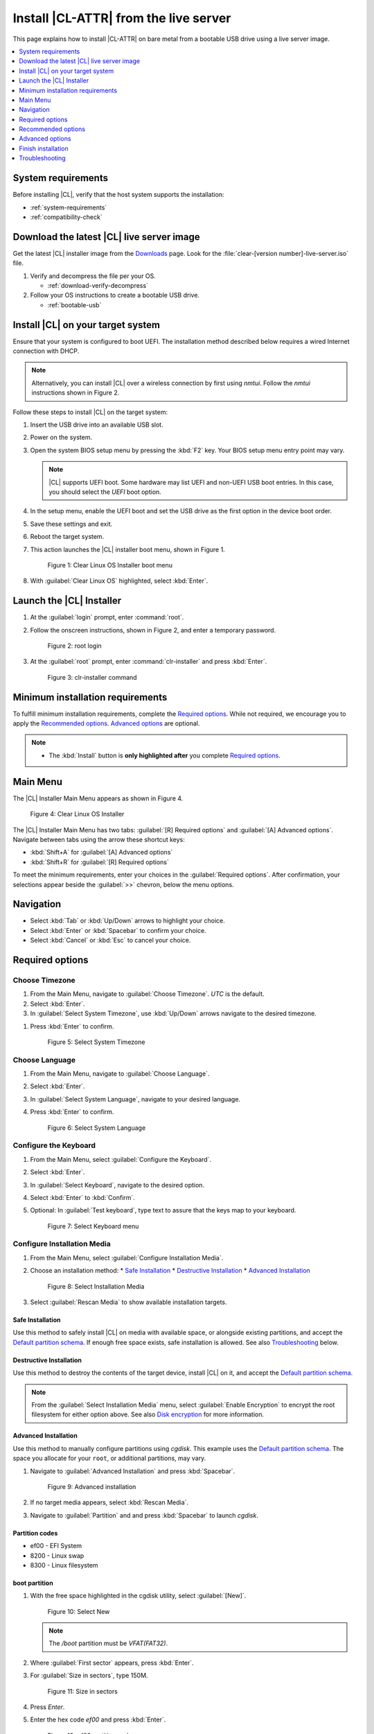 .. _bare-metal-install-server:

Install |CL-ATTR| from the live server
######################################

This page explains how to install |CL-ATTR| on bare metal from a bootable USB
drive using a live server image.

.. contents::
   :local:
   :depth: 1

System requirements
*******************

Before installing |CL|, verify that the host system supports the
installation:

* :ref:`system-requirements`
* :ref:`compatibility-check`

Download the latest |CL| live server image
******************************************

Get the latest |CL| installer image from the `Downloads`_ page. Look for the
:file:`clear-[version number]-live-server.iso` file.

#. Verify and decompress the file per your OS.

   * :ref:`download-verify-decompress`

#. Follow your OS instructions to create a bootable USB drive.

   * :ref:`bootable-usb`

Install |CL| on your target system
**********************************

Ensure that your system is configured to boot UEFI. The installation method
described below requires a wired Internet connection with DHCP.

.. note::

   Alternatively, you can install |CL| over a wireless connection by first
   using `nmtui`. Follow the `nmtui` instructions shown in Figure 2.

Follow these steps to install |CL| on the target system:

#. Insert the USB drive into an available USB slot.

#. Power on the system.

#. Open the system BIOS setup menu by pressing the :kbd:`F2` key.
   Your BIOS setup menu entry point may vary.

   .. note::
      |CL| supports UEFI boot. Some hardware may list UEFI and non-UEFI USB
      boot entries. In this case, you should select the `UEFI` boot
      option.

#. In the setup menu, enable the UEFI boot and set the USB drive as the first
   option in the device boot order.

#. Save these settings and exit.

#. Reboot the target system.

#. This action launches the |CL| installer boot menu, shown in Figure 1.

   .. figure:: /_figures/bare-metal-install-server/bare-metal-install-server-01.png
      :scale: 100%
      :alt: Clear Linux OS Installer boot menu

      Figure 1: Clear Linux OS Installer boot menu

#. With :guilabel:`Clear Linux OS` highlighted, select :kbd:`Enter`.

Launch the |CL| Installer
*************************

#. At the :guilabel:`login` prompt, enter :command:`root`.

#. Follow the onscreen instructions, shown in Figure 2, and
   enter a temporary password.

   .. figure:: /_figures/bare-metal-install-server/bare-metal-install-server-02.png
      :scale: 100%
      :alt: root login

      Figure 2: root login

#. At the :guilabel:`root` prompt, enter :command:`clr-installer` and
   press :kbd:`Enter`.

   .. figure:: /_figures/bare-metal-install-server/bare-metal-install-server-03.png
      :scale: 100%
      :alt: clr-installer command

      Figure 3: clr-installer command

Minimum installation requirements
*********************************

To fulfill minimum installation requirements, complete the
`Required options`_. While not required, we encourage you to apply the
`Recommended options`_. `Advanced options`_ are optional.

.. note::

   * The :kbd:`Install` button is **only highlighted after** you complete
     `Required options`_.

Main Menu
*********
The |CL| Installer Main Menu appears as shown in Figure 4.

.. figure:: /_figures/bare-metal-install-server/bare-metal-install-server-04.png
   :scale: 100%
   :alt: Clear Linux OS Installer

   Figure 4: Clear Linux OS Installer

The |CL| Installer Main Menu has two tabs: :guilabel:`[R] Required options`
and :guilabel:`[A] Advanced options`. Navigate between tabs using the arrow
these shortcut keys:

* :kbd:`Shift+A` for :guilabel:`[A] Advanced options`
* :kbd:`Shift+R` for :guilabel:`[R] Required options`

To meet the minimum requirements, enter your choices in the
:guilabel:`Required options`. After confirmation, your selections appear
beside the :guilabel:`>>` chevron, below the menu options.

Navigation
**********

* Select :kbd:`Tab` or :kbd:`Up/Down` arrows to highlight your choice.

* Select :kbd:`Enter` or :kbd:`Spacebar` to confirm your choice.

* Select :kbd:`Cancel` or :kbd:`Esc` to cancel your choice.

Required options
****************

Choose Timezone
===============

#. From the Main Menu, navigate to :guilabel:`Choose Timezone`.
   `UTC` is the default.

#. Select :kbd:`Enter`.

#. In :guilabel:`Select System Timezone`, use :kbd:`Up/Down` arrows
   navigate to the desired timezone.

.. todo: User need only select Enter; can only select Confirm with mouse.

#. Press :kbd:`Enter` to confirm.

   .. figure:: /_figures/bare-metal-install-server/bare-metal-install-server-05.png
      :scale: 100%
      :alt: Select System Timezone

      Figure 5: Select System Timezone

Choose Language
===============

#. From the Main Menu, navigate to :guilabel:`Choose Language`.

#. Select :kbd:`Enter`.

#. In :guilabel:`Select System Language`, navigate to your desired language.

#. Press :kbd:`Enter` to confirm.

   .. figure:: /_figures/bare-metal-install-server/bare-metal-install-server-06.png
      :scale: 100%
      :alt: Select System Language

      Figure 6: Select System Language

Configure the Keyboard
======================

#. From the Main Menu, select :guilabel:`Configure the Keyboard`.

#. Select :kbd:`Enter`.

#. In :guilabel:`Select Keyboard`, navigate to the desired option.

#. Select :kbd:`Enter` to :kbd:`Confirm`.

#. Optional: In :guilabel:`Test keyboard`, type text to assure
   that the keys map to your keyboard.

   .. figure:: /_figures/bare-metal-install-server/bare-metal-install-server-07.png
      :scale: 100%
      :alt: Select Keyboard menu

      Figure 7: Select Keyboard menu

Configure Installation Media
============================

#. From the Main Menu, select :guilabel:`Configure Installation Media`.

#. Choose an installation method:
   * `Safe Installation`_
   * `Destructive Installation`_
   * `Advanced Installation`_

   .. figure:: /_figures/bare-metal-install-server/bare-metal-install-server-08.png
      :scale: 100%
      :alt: Select Installation Media

      Figure 8: Select Installation Media

#. Select :guilabel:`Rescan Media` to show available installation targets.

Safe Installation
-----------------

Use this method to safely install |CL| on media with available space, or
alongside existing partitions, and accept the `Default partition schema`_.
If enough free space exists, safe installation is allowed. See also
`Troubleshooting`_ below.

Destructive Installation
------------------------

Use this method to destroy the contents of the target device, install |CL|
on it, and accept the `Default partition schema`_.

.. note::

   From the :guilabel:`Select Installation Media` menu, select
   :guilabel:`Enable Encryption` to encrypt the root filesystem for either
   option above. See also `Disk encryption`_ for more information.

Advanced Installation
---------------------

Use this method to manually configure partitions using `cgdisk`.
This example uses the `Default partition schema`_. The space you allocate for
your ``root``, or additional partitions, may vary.

#. Navigate to :guilabel:`Advanced Installation` and press :kbd:`Spacebar`.

   .. figure:: /_figures/bare-metal-install-server/bare-metal-install-server-09.png
      :scale: 100%
      :alt: Advanced installation

      Figure 9: Advanced installation

#. If no target media appears, select :kbd:`Rescan Media`.

#. Navigate to :guilabel:`Partition` and and press :kbd:`Spacebar`
   to launch `cgdisk`.

Partition codes
---------------

* ef00 - EFI System
* 8200 - Linux swap
* 8300 - Linux filesystem

boot partition
--------------

#. With the free space highlighted in the cgdisk utility, select
   :guilabel:`[New]`.

   .. figure:: /_figures/bare-metal-install-server/bare-metal-install-server-10.png
      :scale: 100%
      :alt: Select New

      Figure 10: Select New

   .. note::

      The `/boot` partition must be `VFAT(FAT32)`.

#. Where :guilabel:`First sector` appears, press :kbd:`Enter`.

#. For :guilabel:`Size in sectors`, type 150M.

   .. figure:: /_figures/bare-metal-install-server/bare-metal-install-server-11.png
      :scale: 100%
      :alt: Size in sectors

      Figure 11: Size in sectors

#. Press `Enter`.

#. Enter the hex code `ef00` and press :kbd:`Enter`.

   .. figure:: /_figures/bare-metal-install-server/bare-metal-install-server-12.png
      :scale: 100%
      :alt: `ef00` partition code

      Figure 12: `ef00` partition code

#. For the partition name, enter `CLR_BOOT`, the EFI boot partition.

   .. figure:: /_figures/bare-metal-install-server/bare-metal-install-server-13.png
      :scale: 100%
      :alt: CLR_BOOT

      Figure 13: CLR_BOOT

   .. note::

      Encryption is not allowed on the CLR_BOOT partition.

Now follow the same process to configure the remaining partitions.

swap partition
--------------

#. Use the :kbd:`Up/Down` arrow to select free space.

#. Select :guilabel:`[New]` at bottom and press :kbd:`Enter`.

#. Under :guilabel:`First sector`, press :kbd:`Enter`.

#. For :guilabel:`Size in sectors`, type 256M, and press :kbd:`Enter`.

#. Enter the hex code `8200` and press :kbd:`Enter`.

#. In :guilabel:`Enter new partition name...`, type CLR_SWAP.

#. Press :kbd:`Enter`.

   .. note::

      |CL| allows more than one swap partition.

root partition
--------------

#. Use the :kbd:`Up/Down` arrow to select free space.

#. Select :guilabel:`[New]` at bottom and press Enter.

#. Under :guilabel:`First sector`, press Enter.

#. For :guilabel:`Size in sectors`, type in desired size.
   Optionally, press :kbd:`Enter` to use the remaining space available.

#. Press Enter.

#. Enter the hex code `8300` and press :kbd:`Enter`.

#. In :guilabel:`Enter new partition name...`, type: CLR_ROOT.
   The `/root` partition must be `ext[234]` or `XFS`.
   If no filesystem exists, the installer will default to `VFAT(FAT32)`
   for `/boot`, and `ext4` for all others.

   .. note::

      You may also append the following labels:

      *  `CLR_ROOT_E`: Adds encryption
      *  `CLR_ROOT_F`: Formats the partition prior to use
      *  `CLR_ROOT_E_F`: Adds encryption and formats the partition

#. Press :kbd:`Enter`.

#. After all partitions are defined, verify that your partition
   configuration is similar to Figure 14.

   .. figure:: /_figures/bare-metal-install-server/bare-metal-install-server-14.png
      :scale: 100%
      :alt: Final partition configuration

      Figure 14: Final partition configuration

Additional partitions (optional)
--------------------------------

#. Use the :kbd:`Up/Down` arrow to select free space.

#. Now select :guilabel:`[New]` at bottom and press Enter.

#. Under :guilabel:`First sector`, press Enter.

#. For :guilabel:`Size in sectors`, type in desired size.

   .. note::

      If you do not specify a size, it will use the remaining space.

#. Press :kbd:`Enter`.

#. Enter the hex code `8300`. Then press :kbd:`Enter`.

#. In :guilabel:`Enter new partition name...`, type: `CLR_MNT_<mount_point>`.
   For example, replace <mount_point> with `/home`, shown in Figure 15.

   .. figure:: /_figures/bare-metal-install-server/bare-metal-install-server-15.png
      :scale: 100%
      :alt: CLR_MNT

      Figure 15: CLR_MNT

#. Alternatively, you may create `CLR_MNT_/srv` or other partitions.
   Use of the `_E` or `_F` **must** precede `_MNT`.

Write configuration to disk
---------------------------

#. When you're satisfied with the partition configuration, press the
   Right Arrow until :guilabel:`[Write]` is highlighted.

#. Press :kbd:`Enter`.

#. When the prompt appears asking if you want to write the partition table
   to disk, type "yes".

#. Finally, select :guilabel:`[Quit]`.

Disk encryption
===============

For greater security, disk encryption is supported using LUKS for the
any partition except `/boot` on |CL|. To encrypt the root partition, see the
example below. Encryption is optional.

Encryption Passphrase
---------------------

|CL| uses a single passphrase for encrypted partitions. Additional keys may
be configured post-installation using the ``cryptsetup`` tool.

#. Optional: Select :guilabel:`[X] Enable encryption` to encrypt the root
   partition, as shown in Figure 16.

   .. figure:: /_figures/bare-metal-install-server/bare-metal-install-server-16.png
      :scale: 100%
      :alt: Encrypt partition

      Figure 16: Encrypt partition

#. The :guilabel:`Encryption Passphrase` dialog appears.

   .. note::

      Minimum length is 8 characters. Maximum length is 94 characters.

   .. figure:: /_figures/bare-metal-install-server/bare-metal-install-server-17.png
      :scale: 100%
      :alt: Encryption Passphrase

      Figure 17: Encryption Passphrase

#. Enter the same passphrase in the first and second field.

#. Navigate to :guilabel:`Confirm` and press :kbd:`Enter`.

   .. note::

      :guilabel:`Confirm` is only highlighted if passphrases match.

Telemetry
=========

:ref:`telem-guide` is a |CL| feature that reports failures and crashes to
the |CL| development team for improvements.

Select your desired option on whether to participate in telemetry.

#. In the Main Menu, navigate to :guilabel:`Telemetry` and select
   :kbd:`Enter`.

#. Select :kbd:`Tab` to highlight your choice.

#. Select :kbd:`Enter` to confirm.

   .. figure:: /_figures/bare-metal-install-server/bare-metal-install-server-18.png
      :scale: 100%
      :alt: Enable Telemetry

      Figure 18: Enable Telemetry

Recommended options
*******************

After you complete the `Required options`_, we highly recommend completing
these selected `Advanced options`_ at minimum:

* `Manage User`_ Assign a new user with administrative rights
* `Assign Hostname`_ Simplify your development environment

Skip to finish installation
===========================

After selecting values for all :guilabel:`Required options`, you may skip
to `Finish installation`_.

Otherwise, continue below. In the Main Menu, select
:guilabel:`Advanced options` for additional configuration.

Advanced options
****************

Configure Network Interfaces
============================

By default, |CL| is configured to automatically detect the host network
interface using DHCP. However, if you want to use a static IP address or if
you do not have a DHCP server on your network, follow these instructions to
manually configure the network interface. Otherwise, default network
interface settings are automatically applied.

.. note::

   If DHCP is available, no user selection may be required.

#. Navigate to :guilabel:`Configure Network Interfaces` and
   select :kbd:`Enter`.

#. Navigate to the network :guilabel:`interface` you wish to change.

#. When the desired :guilabel:`interface` is highlighted, select
   :guilabel:`Enter` to edit.

   .. note:: Multiple network interfaces may appear.

   .. figure:: /_figures/bare-metal-install-server/bare-metal-install-server-19.png
      :scale: 100%
      :alt: Configure Network Interfaces

      Figure 19: Configure Network Interfaces

#. Notice :guilabel:`Automatic / dhcp` is selected by default (at bottom).

   Optional: Navigate to the checkbox :guilabel:`Automatic / dhcp` and select
   :kbd:`Spacebar` to deselect.

   .. figure:: /_figures/bare-metal-install-server/bare-metal-install-server-20.png
      :scale: 100%
      :alt: Network interface configuration

      Figure 20: Network interface configuration

#. Navigate to the appropriate fields and assign the desired
   network configuration.

#. To save settings, navigate to :guilabel:`Confirm` and select
   :kbd:`Enter`.

   .. note::

      To revert to previous settings, navigate to the :guilabel:`Cancel`
      and select :kbd:`Enter`.

#. Upon confirming network configuration, the :guilabel:`Testing Networking`
   dialog appears. Assure the result shows success. If a failure occurs,
   your changes will not be saved.

#. Upon confirmation, you are returned to :guilabel:`Network interface`
   settings.

#. Navigate to and select :guilabel:`Main Menu`.

Optional: Skip to `Finish installation`_.

Proxy
=====

|CL| automatically attempts to detect proxy settings, as described in
:ref:`autoproxy`. If you need to manually assign proxy settings, follow this
instruction.

#. From the Advanced options menu, navigate to :guilabel:`Proxy`, and
   select :kbd:`Enter`.

#. Navigate to the field :guilabel:`HTTPS Proxy`.

   .. figure:: /_figures/bare-metal-install-server/bare-metal-install-server-21.png
      :scale: 100%
      :alt: Configure the network proxy

      Figure 21: Configure the network proxy

#. Enter the desired proxy address and port using conventional syntax,
   such as: \http://address:port.

#. Navigate to :guilabel:`Confirm` and select :kbd:`Enter`.

#. To revert to previous settings, navigate to :guilabel:`Cancel`
   and select :guilabel:`Cancel`.

Optional: Skip to `Finish installation`_.

Test Network Settings
=====================

To manually assure network connectivity before installing |CL|,
select :guilabel:`Test Network Settings` and select :guilabel:`Enter`.

A progress bar appears as shown in Figure 22.

.. figure:: /_figures/bare-metal-install-server/bare-metal-install-server-22.png
   :scale: 100%
   :alt: Testing Networking dialog

   Figure 22: Testing Networking dialog

.. note::

   Any changes made to network settings are automatically tested
   during configuration.

Optional: Skip to `Finish installation`_.

Bundle Selection
================

#. On the Advanced menu, select :guilabel:`Bundle Selection`

#. Navigate to the desired bundle using :kbd:`Tab` or :kbd:`Up/Down` arrows.

#. Select :kbd:`Spacebar` to select the checkbox for each desired bundle.

   .. figure:: /_figures/bare-metal-install-server/bare-metal-install-server-23.png
      :scale: 100%
      :alt: Bundle Selection

      Figure 23: Bundle Selection

#. Optional: To start developing with |CL|, we recommend
   adding :file:`os-clr-on-clr`.

#. Navigate to and select :kbd:`Confirm`.

   You are returned to the :guilabel:`Advanced options` menu.

Optional: Skip to `Finish installation`_.

Manage User
===========

Add New User
------------

#. In Advanced Options, select :guilabel:`Manage User`.

#. Select :guilabel:`Add New User` as shown in Figure 24.

   .. figure:: /_figures/bare-metal-install-server/bare-metal-install-server-24.png
      :scale: 100%
      :alt: Add New User, User Name

      Figure 24: Add New User

#. Optional: Enter a :guilabel:`User Name`.

   .. note:

      The User Name must be alphanumeric and can include spaces, commas, or
      hyphens. Maximum length is 64 characters.

   .. figure:: /_figures/bare-metal-install-server/bare-metal-install-server-25.png
      :scale: 100%
      :alt: User Name

      Figure 25: User Name

#. Enter a :guilabel:`Login`.

   .. note::

      The User Login must be alphanumeric and can include hyphens and underscores. Maximum length is 31 characters.

#. Enter a :guilabel:`Password`.

   .. note:

      Minimum length is 8 characters. Maximum length is 255 characters.

#. In :guilabel:`Confirm`, enter the same password.

#. Optional: Navigate to the :guilabel:`Administrative` checkbox and select
   :kbd:`Spacebar` to assign administrative rights to the user.

   .. note::

      Selecting this option enables sudo privileges for the user.

#. Select :kbd:`Confirm`.

   .. note::

      If desired, select :guilabel:`Reset` to reset the form.

#. In :guilabel:`Manage User`, navigate to :guilabel:`Confirm`.

#. With :guilabel:`Confirm` highlighted, select :kbd:`Enter`.

Modify / Delete User
--------------------

#. In :guilabel:`Manage User`, navigate to the user you wish
   to modify until highlighted, as shown in Figure 26.

#. Select :kbd:`Enter` to modify the user.

   .. figure:: /_figures/bare-metal-install-server/bare-metal-install-server-26.png
      :scale: 100%
      :alt: Modify User

      Figure 26: Modify User

#. Modify user details as desired.

#. Navigate to :kbd:`Confirm` until highlighted.

   .. note::

      Optional: Select :guilabel:`Reset` to rest the form.

#. Select :guilabel:`Confirm` to save the changes you made.

#. Optional: In :guilabel:`Modify User`, to delete the user, navigate to
   the :guilabel:`Delete` button and select :kbd:`Enter`.

   .. figure:: /_figures/bare-metal-install-server/bare-metal-install-server-27.png
      :scale: 100%
      :alt: Delete User

      Figure 27: Delete User

You are returned to :guilabel:`Manage User`.

#. Navigate to :kbd:`Confirm` until highlighted.

#. Select :guilabel:`Enter` to complete :guilabel:`Manage User` options.

Optional: Skip to `Finish installation`_.

Kernel Command Line
===================

For advanced users, |CL| provides the ability to add or remove kernel
arguments. If you want to append a new argument, enter the argument here.
This argument will be used every time you install or update a
new kernel.

#. In Advanced Options, select :guilabel:`Tab` to highlight
   :guilabel:`Kernel Command Line`.

#. Select :kbd:`Enter`.

   .. figure:: /_figures/bare-metal-install-server/bare-metal-install-server-28.png
      :scale: 100%
      :alt: Kernel Command Line

      Figure 28: Kernel Command Line

#. Choose from the following options.

   * To add arguments, enter the argument in :guilabel:`Add Extra Arguments`.

   * To remove an argument, enter the argument in
     :guilabel:`Remove Arguments`.

#. Select :kbd:`Confirm`.

Optional: Skip to `Finish installation`_.

Kernel Selection
================

#. Select a kernel option. By default, the latest kernel release is
   selected. Native kernel is shown in Figure 29.

#. To select a different kernel, navigate to it using :guilabel:`Tab`.

   .. figure:: /_figures/bare-metal-install-server/bare-metal-install-server-29.png
      :scale: 100%
      :alt: Kernel selection

      Figure 29 Kernel selection

#. Select :kbd:`Spacebar` to select the desired option.

#. Navigate to :kbd:`Confirm` and select :kbd:`Enter`.

Optional: Skip to `Finish installation`_.

Swupd Mirror
============

If you have your own custom mirror of |CL|, you can add its URL.

#. In Advanced Options, select :guilabel:`Swupd Mirror`.

#. To add a local swupd mirror, enter a valid URL in :guilabel:`Mirror URL:`

#. Select :kbd:`Confirm`.

   .. figure:: /_figures/bare-metal-install-server/bare-metal-install-server-30.png
      :scale: 100%
      :alt: Swupd Mirror

      Figure 30: Swupd Mirror

Optional: Skip to `Finish installation`_.

Assign Hostname
===============

#. In Advanced Options, select :guilabel:`Assign Hostname`.

#. In :guilabel:`Hostname`, enter the hostname only (excluding the domain).

   .. note::

      Hostname does not allow empty spaces. Hostname must start with an
      alphanumeric character but may also contain hyphens. Maximum length of
      63 characters.

   .. figure:: /_figures/bare-metal-install-server/bare-metal-install-server-31.png
      :scale: 100%
      :alt: Assign Hostname

      Figure 31: Assign Hostname

#. Navigate to :kbd:`Confirm` until highlighted.

#. Select :kbd:`Confirm`.

Optional: Skip to `Finish installation`_.

Automatic OS Updates
====================

Automatical OS updates are enabled by default. In the rare case that you
need to disable automatic software updates, follow the onscreen instructions,
shown in Figure 32.

#. In Advanced Options, select :guilabel:`Automatic OS Updates`.

#. Select the desired option.

   .. figure:: /_figures/bare-metal-install-server/bare-metal-install-server-32.png
      :scale: 100%
      :alt: Automatic OS Updates

      Figure 32: Automatic OS Updates

You are returned to the :guilabel:`Main Menu`.

Save Configuration Settings
===========================

#. In Advanced Options, select :guilabel:`Save Configuration Settings`.

#. A dialog box shows the installation configuration was saved to
   :file:`clr-installer.yaml`

   .. figure:: /_figures/bare-metal-install-server/bare-metal-install-server-33.png
      :scale: 100%
      :alt: Automatic OS Updates

      Figure 33: Automatic OS Updates

#. Use the :file:`clr-installer.yaml` file to install |CL|, with the same
   configuration, on multiple targets.

Finish installation
*******************

#. When you are satisfied with your installation configuration, navigate to
   :guilabel:`Install` and select :kbd:`Enter`.

   .. figure:: /_figures/bare-metal-install-server/bare-metal-install-server-34.png
      :scale: 100%
      :alt: Select Install

      Figure 34: Select Install

#. Select :guilabel:`reboot`.

   .. note::

      If you do not assign an administrative user, upon rebooting,
      enter `root` and set the root password immediately.

#. When the system reboots, remove any installation media present.

Default partition schema
========================

Create partitions per requirements in Table 1.

.. list-table:: **Table 1. Default partition schema**
   :widths: 25, 25, 25, 25
   :header-rows: 1

   * - FileSystem
     - Label
     - Mount Point
     - Default size

   * - ``VFAT(FAT32)``
     - boot
     - /boot
     - 150MB

   * - ``linux-swap``
     - swap
     -
     - 256MB

   * - ``ext[234] or XFS``
     - root
     - /
     - *Size depends upon use case/desired bundles.*

Troubleshooting
***************

For Configure Installation Media
================================

If a warning message appears that no media or space is available after
entering :guilabel:`Configure Installation Media`:

- Verify that target media has enough free space.

- Confirm the USB is properly connected to and mounted on target media.

- Review the size of existing partitions on the target media:

  - Linux\* OS: :command:`lsblk -a`
  - Windows\* OS:  :command:`diskpart`, then :command:`list disk`
  - macOS\* platform: :command:`diskutil list`

.. _Downloads: https://clearlinux.org/downloads
